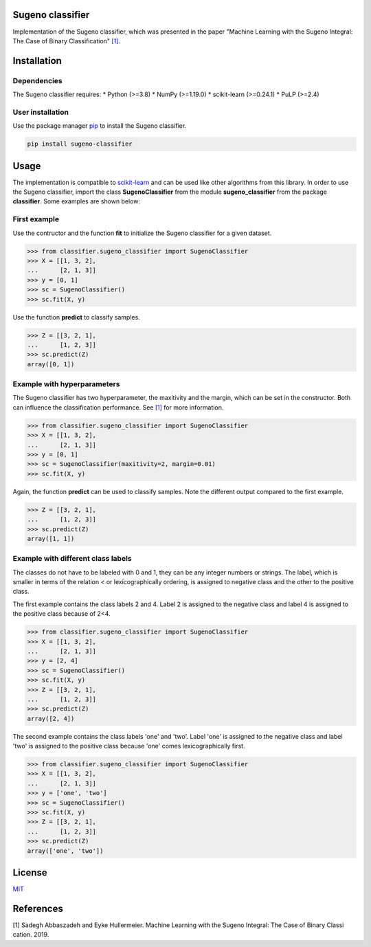 Sugeno classifier
=================

Implementation of the Sugeno classifier, which was presented in the
paper "Machine Learning with the Sugeno Integral: The Case of Binary
Classification" `[1] <#1>`__.

Installation
============

Dependencies
------------

The Sugeno classifier requires: \* Python (>=3.8) \* NumPy (>=1.19.0) \*
scikit-learn (>=0.24.1) \* PuLP (>=2.4)

User installation
-----------------

Use the package manager `pip <https://pip.pypa.io/en/stable/>`__ to
install the Sugeno classifier.

.. code:: bash

    pip install sugeno-classifier

Usage
=====

The implementation is compatible to
`scikit-learn <https://scikit-learn.org/stable/>`__ and can be used like
other algorithms from this library. In order to use the Sugeno
classifier, import the class **SugenoClassifier** from the module
**sugeno\_classifier** from the package **classifier**. Some examples
are shown below:

First example
-------------

Use the contructor and the function **fit** to initialize the Sugeno
classifier for a given dataset.

.. code:: python

    >>> from classifier.sugeno_classifier import SugenoClassifier
    >>> X = [[1, 3, 2],
    ...      [2, 1, 3]]
    >>> y = [0, 1]
    >>> sc = SugenoClassifier()
    >>> sc.fit(X, y)

Use the function **predict** to classify samples.

.. code:: python

    >>> Z = [[3, 2, 1],
    ...      [1, 2, 3]]
    >>> sc.predict(Z)
    array([0, 1])

Example with hyperparameters
----------------------------

The Sugeno classifier has two hyperparameter, the maxitivity and the
margin, which can be set in the constructor. Both can influence the
classification performance. See `[1] <#1>`__ for more information.

.. code:: python

    >>> from classifier.sugeno_classifier import SugenoClassifier
    >>> X = [[1, 3, 2],
    ...      [2, 1, 3]]
    >>> y = [0, 1]
    >>> sc = SugenoClassifier(maxitivity=2, margin=0.01)
    >>> sc.fit(X, y)

Again, the function **predict** can be used to classify samples. Note
the different output compared to the first example.

.. code:: python

    >>> Z = [[3, 2, 1],
    ...      [1, 2, 3]]
    >>> sc.predict(Z)
    array([1, 1])

Example with different class labels
-----------------------------------

The classes do not have to be labeled with 0 and 1, they can be any
integer numbers or strings. The label, which is smaller in terms of the
relation < or lexicographically ordering, is assigned to negative class
and the other to the positive class.

The first example contains the class labels 2 and 4. Label 2 is assigned
to the negative class and label 4 is assigned to the positive class
because of 2<4.

.. code:: python

    >>> from classifier.sugeno_classifier import SugenoClassifier
    >>> X = [[1, 3, 2],
    ...      [2, 1, 3]]
    >>> y = [2, 4]
    >>> sc = SugenoClassifier()
    >>> sc.fit(X, y)
    >>> Z = [[3, 2, 1],
    ...      [1, 2, 3]]
    >>> sc.predict(Z)
    array([2, 4])

The second example contains the class labels 'one' and 'two'. Label
'one' is assigned to the negative class and label 'two' is assigned to
the positive class because 'one' comes lexicographically first.

.. code:: python

    >>> from classifier.sugeno_classifier import SugenoClassifier
    >>> X = [[1, 3, 2],
    ...      [2, 1, 3]]
    >>> y = ['one', 'two']
    >>> sc = SugenoClassifier()
    >>> sc.fit(X, y)
    >>> Z = [[3, 2, 1],
    ...      [1, 2, 3]]
    >>> sc.predict(Z)
    array(['one', 'two'])

License
=======

`MIT <https://choosealicense.com/licenses/mit/>`__

References
==========

[1] Sadegh Abbaszadeh and Eyke Hullermeier. Machine Learning with the
Sugeno Integral: The Case of Binary Classication. 2019.
